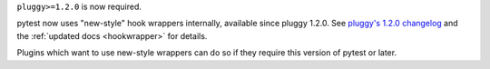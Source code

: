 ``pluggy>=1.2.0`` is now required.

pytest now uses "new-style" hook wrappers internally, available since pluggy 1.2.0.
See `pluggy's 1.2.0 changelog <https://pluggy.readthedocs.io/en/latest/changelog.html#pluggy-1-2-0-2023-06-21>`_ and the :ref:`updated docs <hookwrapper>` for details.

Plugins which want to use new-style wrappers can do so if they require this version of pytest or later.
